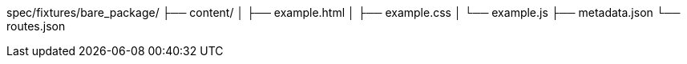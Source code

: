 spec/fixtures/bare_package/
├── content/
│   ├── example.html
│   ├── example.css
│   └── example.js
├── metadata.json
└── routes.json

